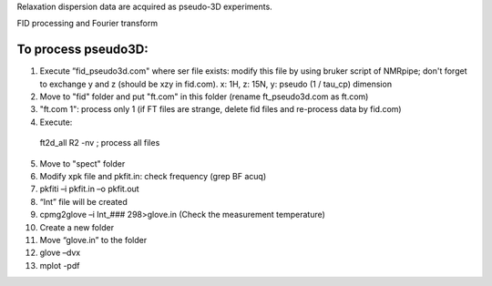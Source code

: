 Relaxation dispersion data are acquired as pseudo-3D experiments.

FID processing and Fourier transform

To process pseudo3D:
""""""""""""""""""""

1.	Execute ”fid_pseudo3d.com" where ser file exists: modify this file by using bruker script of NMRpipe; don't forget to exchange y and z (should be xzy in fid.com). x: 1H, z: 15N, y: pseudo (1 / tau_cp) dimension
2.	Move to "fid" folder and put "ft.com" in this folder (rename ft_pseudo3d.com as ft.com)
3.	"ft.com 1": process only 1 (if FT files are strange, delete fid files and re-process data by fid.com)
4.	Execute:: 

  ft2d_all R2 -nv    ; process all files



5.	Move to "spect" folder
6.	Modify xpk file and pkfit.in: check frequency (grep BF acuq)
7.	pkfiti –i pkfit.in –o pkfit.out
8.	“Int” file will be created
9.	cpmg2glove –i Int_### 298>glove.in (Check the measurement temperature)
10.	Create a new folder
11.	Move “glove.in” to the folder
12.	glove –dvx
13.	mplot -pdf
